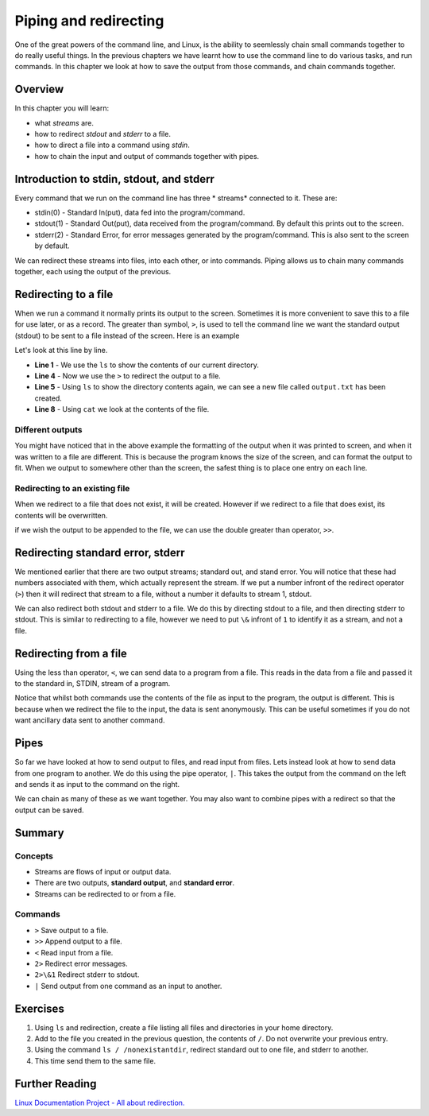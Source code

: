 **********************
Piping and redirecting
**********************

One of the great powers of the command line, and Linux, is the ability to seemlessly chain small commands together to do really useful things. In the previous chapters we have learnt how to use the command line to do various tasks, and run commands. In this chapter we look at how to save the output from those commands, and chain commands together.

Overview
===================

In this chapter you will learn:

* what *streams* are.
* how to redirect *stdout* and *stderr* to a file.
* how to direct a file into a command using *stdin*.
* how to chain the input and output of commands together with pipes.


Introduction to stdin, stdout, and stderr
==========================================
Every command that we run on the command line has three * streams* connected to it. These are:

* stdin(0) - Standard In(put), data fed into the program/command.
* stdout(1) - Standard Out(put), data received from the program/command. By default this prints out to the screen.
* stderr(2) - Standard Error, for error messages generated by the program/command. This is also sent to the screen by default.

We can redirect these streams into files, into each other, or into commands.  Piping allows us to chain many commands together, each using the output of the previous.

Redirecting to a file
======================

When we run a command it normally prints its output to the screen. Sometimes it is more convenient to save this to a file for use later, or as a record.  The greater than symbol, ``>``, is used to tell the command line we want the standard output (stdout) to be sent to a file instead of the screen. Here is an example

.. code-block:: bash
   :linenos:

   $ ls 
   Public     Private     Documents
   Thesis     Research    contacts.txt
   $ ls > output.txt
   $ ls
   Public     Private     Documents
   Thesis     Research    contacts.txt
   output.txt  
   $ cat output.txt
   Public
   Private
   Documents
   Thesis
   Research
   contacts.txt

Let's look at this line by line.

* **Line 1** - We use the ``ls`` to show the contents of our current directory.
* **Line 4** - Now we use the ``>`` to redirect the output to a file.
* **Line 5** - Using ``ls`` to show the directory contents again, we can see a new file called ``output.txt`` has been created.
* **Line 8** - Using ``cat`` we look at the contents of the file.

Different outputs
-----------------------------
You might have noticed that in the above example the formatting of the output when it was printed to screen, and when it was written to a file are different.  This is because the program knows the size of the screen, and can format the output to fit.  When we output to somewhere other than the screen, the safest thing is to place one entry on each line.


Redirecting to an existing file
---------------------------------
When we redirect to a file that does not exist, it will be created. However if we redirect to a file that does exist, its contents will be overwritten.

.. code-block:: bash
   :linenos:

   $ cat output.txt
   Public
   Private
   Documents
   Thesis
   Research
   contacts.txt
   $ wc -l contacts.txt > output.txt
   $ cat output.txt
   2 contacts.txt

if we wish the output to be appended to the file, we can use the double greater than operator, ``>>``.  

.. code-block:: bash
   :linenos:

   $ cat output.txt
   2 contacts.txt
   $ ls >> output.txt
   $ cat output.txt
   2 contacts.txt
   Public
   Private
   Documents
   Thesis
   Research
   contacts.txt

Redirecting standard error, stderr
===================================

We mentioned earlier that there are two output streams; standard out, and stand error. You will notice that these had numbers associated with them, which actually represent the stream. If we put a number infront of the redirect operator (``>``) then it will redirect that stream to a file, without a number it defaults to stream 1, stdout.

.. code-block:: bash
   :linenos:

   $ ls contacts.txt mycontacts.txt
   ls: cannot access 'mycontacts.txt': No such file or directory
   contacts.txt
   $ ls contacts.txt mycontacts.txt 2> error.txt
   contacts.txt
   $ cat error.txt
   ls: cannot access 'mycontacts.txt': No such file or directory

We can also redirect both stdout and stderr to a file. We do this by directing stdout to a file, and then directing stderr to stdout.  This is similar to redirecting to a file, however we need to put ``\&`` infront of ``1`` to identify it as a stream, and not a file.

.. code-block:: bash
   :linenos:

   $ ls contacts.txt mycontacts.txt > output.txt 2>&1
   $ cat output.txt
   ls: cannot access 'mycontacts.txt': No such file or directory
   contacts.txt

Redirecting from a file
==========================
Using the less than operator, ``<``, we can send data to a program from a file.  This reads in the data from a file and passed it to the standard in, STDIN, stream of a program.

.. code-block:: bash
   :linenos:

   $ wc -l contacts.txt
   2 contacts.txt
   $ wc -l < contacts.txt
   2

Notice that whilst both commands use the contents of the file as input to the program, the output is different.  This is because when we redirect the file to the input, the data is sent anonymously.  This can be useful sometimes if you do not want ancillary data sent to another command.

Pipes
===================

So far we have looked at how to send output to files, and read input from files.  Lets instead look at how to send data from one program to another.  We do this using the pipe operator, ``|``.  This takes the output from the command on the left and sends it as input to the command on the right.

.. code-block:: bash
   :linenos:

   $ cat contacts.txt | wc -l
   2 contacts.txt

We can chain as many of these as we want together. You may also want to combine pipes with a redirect so that the output can be saved.

.. code-block:: bash
   :linenos:

   $ cat contacts.txt | wc -l > words_contact.txt
   $ cat words_contact.txt
   2

Summary
===================


Concepts
--------
* Streams are flows of input or output data.
* There are two outputs, **standard output**, and **standard error**.
* Streams can be redirected to or from a file.

Commands
--------
* ``>`` Save output to a file.
* ``>>`` Append output to a file.
* ``<`` Read input from a file.
* ``2>`` Redirect error messages.
* ``2>\&1`` Redirect stderr to stdout.
* ``|`` Send output from one command as an input to another.

Exercises
===================
#. Using ``ls`` and redirection, create a file listing all files and directories in your home directory.
#. Add to the file you created in the previous question, the contents of ``/``. Do not overwrite your previous entry.
#. Using the command ``ls / /nonexistantdir``, redirect standard out to one file, and stderr to another.
#. This time send them to the same file.


Further Reading
===================

`Linux Documentation Project - All about redirection. <http://tldp.org/HOWTO/Bash-Prog-Intro-HOWTO-3.html>`_
